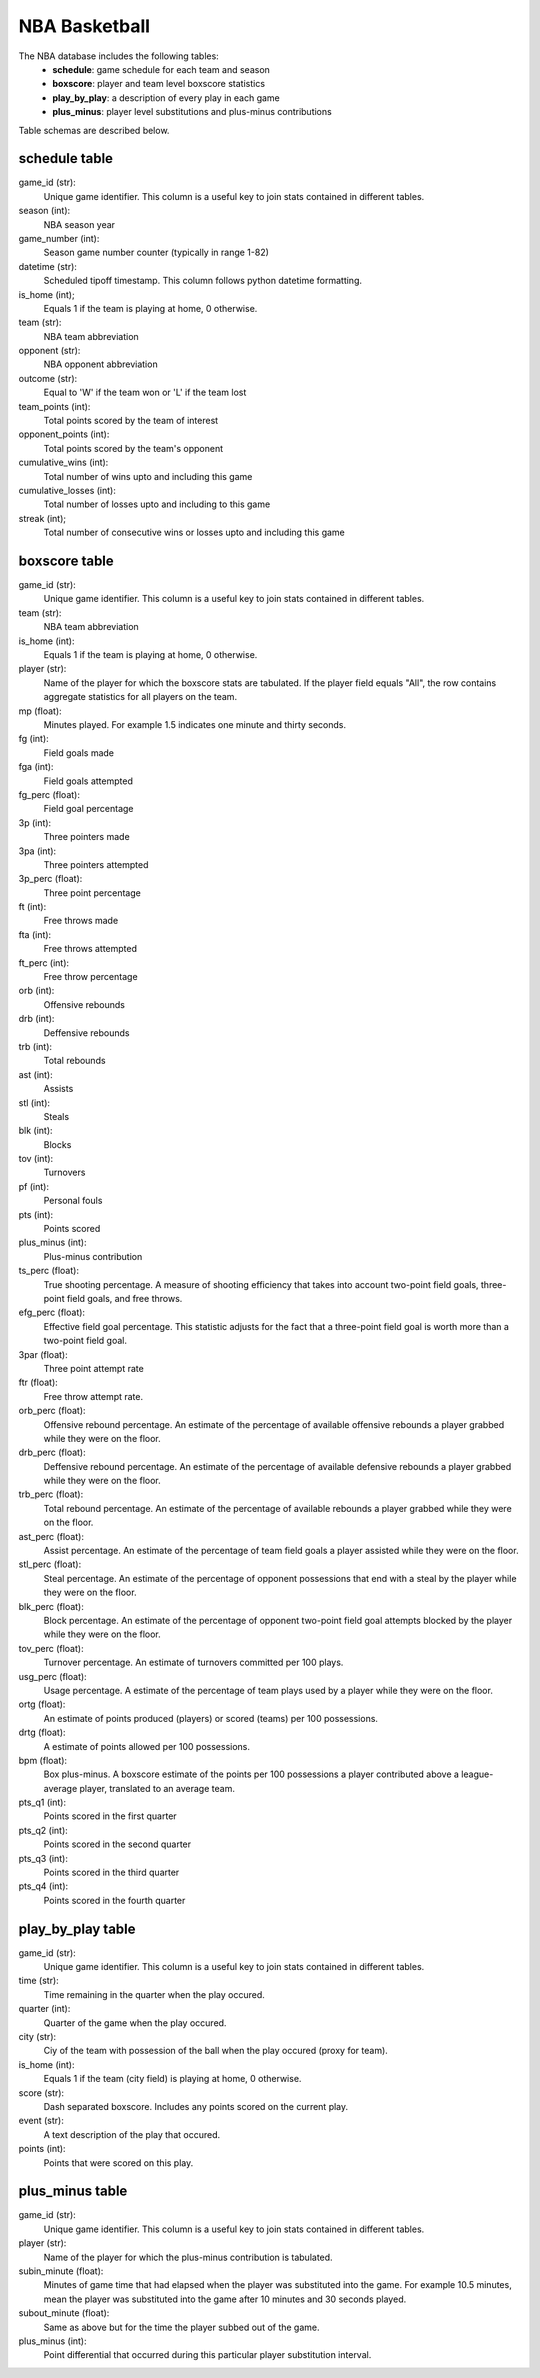 NBA Basketball
==============

The NBA database includes the following tables:
  * **schedule**: game schedule for each team and season
  * **boxscore**: player and team level boxscore statistics
  * **play_by_play**: a description of every play in each game
  * **plus_minus**: player level substitutions and plus-minus contributions

Table schemas are described below.

schedule table
--------------

game_id (str):
  Unique game identifier. This column is a useful key to join stats contained
  in different tables.
season (int):
  NBA season year
game_number (int):
  Season game number counter (typically in range 1-82)
datetime (str):
  Scheduled tipoff timestamp. This column follows python datetime formatting.
is_home (int);
  Equals 1 if the team is playing at home, 0 otherwise.
team (str):
  NBA team abbreviation
opponent (str):
  NBA opponent abbreviation
outcome (str):
  Equal to 'W' if the team won or 'L' if the team lost
team_points (int):
  Total points scored by the team of interest
opponent_points (int):
  Total points scored by the team's opponent
cumulative_wins (int):
  Total number of wins upto and including this game
cumulative_losses (int):
  Total number of losses upto and including to this game
streak (int);
  Total number of consecutive wins or losses upto and including this game

boxscore table
--------------

game_id (str):
  Unique game identifier. This column is a useful key to join stats contained
  in different tables.
team (str):
  NBA team abbreviation
is_home (int):
  Equals 1 if the team is playing at home, 0 otherwise.
player (str):
  Name of the player for which the boxscore stats are tabulated. If the player
  field equals "All", the row contains aggregate statistics for all players on the
  team.
mp (float):
  Minutes played. For example 1.5 indicates one minute and thirty seconds.
fg (int):
  Field goals made
fga (int):
  Field goals attempted
fg_perc (float):
  Field goal percentage
3p (int):
  Three pointers made
3pa (int):
  Three pointers attempted
3p_perc (float):
  Three point percentage
ft (int):
  Free throws made
fta (int):
  Free throws attempted
ft_perc (int):
  Free throw percentage
orb (int):
  Offensive rebounds
drb (int):
  Deffensive rebounds
trb (int):
  Total rebounds
ast (int):
  Assists
stl (int):
  Steals
blk (int):
  Blocks
tov (int):
  Turnovers
pf (int):
  Personal fouls
pts (int):
  Points scored
plus_minus (int):
  Plus-minus contribution
ts_perc (float):
  True shooting percentage. A measure of shooting efficiency that takes into
  account two-point field goals, three-point field goals, and free throws.
efg_perc (float):
  Effective field goal percentage. This statistic adjusts for the fact that a
  three-point field goal is worth more than a two-point field goal.
3par (float):
  Three point attempt rate
ftr (float):
  Free throw attempt rate.
orb_perc (float):
  Offensive rebound percentage. An estimate of the percentage of available
  offensive rebounds a player grabbed while they were on the floor.
drb_perc (float):
  Deffensive rebound percentage. An estimate of the percentage of available
  defensive rebounds a player grabbed while they were on the floor.
trb_perc (float):
  Total rebound percentage. An estimate of the percentage of available rebounds
  a player grabbed while they were on the floor.
ast_perc (float):
  Assist percentage. An estimate of the percentage of team field goals a player
  assisted while they were on the floor.
stl_perc (float):
  Steal percentage. An estimate of the percentage of opponent possessions that
  end with a steal by the player while they were on the floor.
blk_perc (float):
  Block percentage. An estimate of the percentage of opponent two-point field
  goal attempts blocked by the player while they were on the floor.
tov_perc (float):
  Turnover percentage. An estimate of turnovers committed per 100 plays.
usg_perc (float):
  Usage percentage. A estimate of the percentage of team plays used by a player
  while they were on the floor.
ortg (float):
  An estimate of points produced (players) or scored (teams) per 100
  possessions.
drtg (float):
  A estimate of points allowed per 100 possessions.
bpm (float):
  Box plus-minus. A boxscore estimate of the points per 100 possessions a player
  contributed above a league-average player, translated to an average team.
pts_q1 (int):
  Points scored in the first quarter
pts_q2 (int):
  Points scored in the second quarter
pts_q3 (int):
  Points scored in the third quarter
pts_q4 (int):
  Points scored in the fourth quarter

play_by_play table
------------------

game_id (str):
  Unique game identifier. This column is a useful key to join stats contained
  in different tables.
time (str):
  Time remaining in the quarter when the play occured.
quarter (int):
  Quarter of the game when the play occured.
city (str):
  Ciy of the team with possession of the ball when the play occured (proxy for
  team).
is_home (int):
  Equals 1 if the team (city field) is playing at home, 0 otherwise.
score (str):
  Dash separated boxscore. Includes any points scored on the current play.
event (str):
  A text description of the play that occured.
points (int):
  Points that were scored on this play.

plus_minus table
----------------

game_id (str):
  Unique game identifier. This column is a useful key to join stats contained
  in different tables.
player (str):
  Name of the player for which the plus-minus contribution is tabulated.
subin_minute (float):
  Minutes of game time that had elapsed when the player was substituted into the
  game. For example 10.5 minutes, mean the player was substituted into the game
  after 10 minutes and 30 seconds played.
subout_minute (float):
  Same as above but for the time the player subbed out of the game.
plus_minus (int):
  Point differential that occurred during this particular player substitution
  interval.

